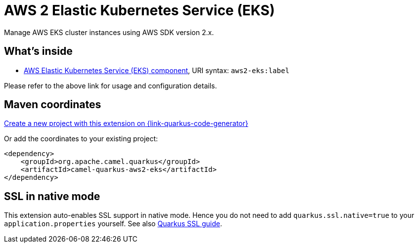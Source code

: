 // Do not edit directly!
// This file was generated by camel-quarkus-maven-plugin:update-extension-doc-page
[id="extensions-aws2-eks"]
= AWS 2 Elastic Kubernetes Service (EKS)
:page-aliases: extensions/aws2-eks.adoc
:linkattrs:
:cq-artifact-id: camel-quarkus-aws2-eks
:cq-native-supported: true
:cq-status: Stable
:cq-status-deprecation: Stable
:cq-description: Manage AWS EKS cluster instances using AWS SDK version 2.x.
:cq-deprecated: false
:cq-jvm-since: 1.0.0
:cq-native-since: 1.0.0

ifeval::[{doc-show-badges} == true]
[.badges]
[.badge-key]##JVM since##[.badge-supported]##1.0.0## [.badge-key]##Native since##[.badge-supported]##1.0.0##
endif::[]

Manage AWS EKS cluster instances using AWS SDK version 2.x.

[id="extensions-aws2-eks-whats-inside"]
== What's inside

* xref:{cq-camel-components}::aws2-eks-component.adoc[AWS Elastic Kubernetes Service (EKS) component], URI syntax: `aws2-eks:label`

Please refer to the above link for usage and configuration details.

[id="extensions-aws2-eks-maven-coordinates"]
== Maven coordinates

https://{link-quarkus-code-generator}/?extension-search=camel-quarkus-aws2-eks[Create a new project with this extension on {link-quarkus-code-generator}, window="_blank"]

Or add the coordinates to your existing project:

[source,xml]
----
<dependency>
    <groupId>org.apache.camel.quarkus</groupId>
    <artifactId>camel-quarkus-aws2-eks</artifactId>
</dependency>
----
ifeval::[{doc-show-user-guide-link} == true]
Check the xref:user-guide/index.adoc[User guide] for more information about writing Camel Quarkus applications.
endif::[]

[id="extensions-aws2-eks-ssl-in-native-mode"]
== SSL in native mode

This extension auto-enables SSL support in native mode. Hence you do not need to add
`quarkus.ssl.native=true` to your `application.properties` yourself. See also
https://quarkus.io/guides/native-and-ssl[Quarkus SSL guide].
